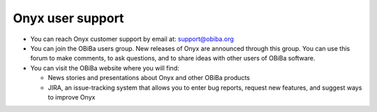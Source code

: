 Onyx user support
=================

* You can reach Onyx customer support by email at: support@obiba.org
* You can join the OBiBa users group. New releases of Onyx are announced through this group. You can use this forum to make comments, to ask questions, and to share ideas with other users of OBiBa software.
* You can visit the OBiBa website where you will find:

  + News stories and presentations about Onyx and other OBiBa products
  + JIRA, an issue-tracking system that allows you to enter bug reports, request new features, and suggest ways to improve Onyx